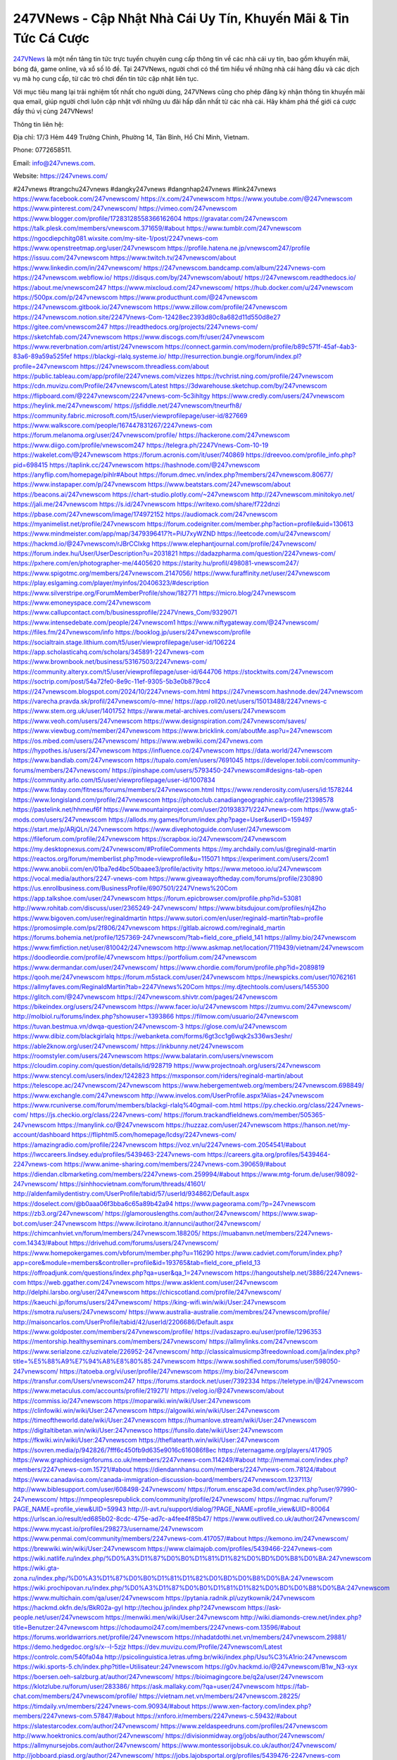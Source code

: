 247VNews - Cập Nhật Nhà Cái Uy Tín, Khuyến Mãi & Tin Tức Cá Cược
===================================

`247VNews <https://247vnews.com/>`_ là một nền tảng tin tức trực tuyến chuyên cung cấp thông tin về các nhà cái uy tín, bao gồm khuyến mãi, bóng đá, game online, và xổ số lô đề. Tại 247VNews, người chơi có thể tìm hiểu về những nhà cái hàng đầu và các dịch vụ mà họ cung cấp, từ các trò chơi đến tin tức cập nhật liên tục. 

Với mục tiêu mang lại trải nghiệm tốt nhất cho người dùng, 247VNews cũng cho phép đăng ký nhận thông tin khuyến mãi qua email, giúp người chơi luôn cập nhật với những ưu đãi hấp dẫn nhất từ các nhà cái. Hãy khám phá thế giới cá cược đầy thú vị cùng 247VNews!

Thông tin liên hệ: 

Địa chỉ: 17/3 Hẻm 449 Trường Chinh, Phường 14, Tân Bình, Hồ Chí Minh, Vietnam. 

Phone: 0772658511. 

Email: info@247vnews.com. 

Website: https://247vnews.com/ 

#247vnews #trangchu247vnews #dangky247vnews #dangnhap247vnews #link247vnews
https://www.facebook.com/247vnewscom/
https://x.com/247vnewscom
https://www.youtube.com/@247vnewscom
https://www.pinterest.com/247vnewscom/
https://vimeo.com/247vnewscom
https://www.blogger.com/profile/17283128558366162604
https://gravatar.com/247vnewscom
https://talk.plesk.com/members/vnewscom.371659/#about
https://www.tumblr.com/247vnewscom
https://ngocdiepchitg081.wixsite.com/my-site-1/post/2247vnews-com
https://www.openstreetmap.org/user/247vnewscom
https://profile.hatena.ne.jp/vnewscom247/profile
https://issuu.com/247vnewscom
https://www.twitch.tv/247vnewscom/about
https://www.linkedin.com/in/247vnewscom/
https://247vnewscom.bandcamp.com/album/2247vnews-com
https://247vnewscom.webflow.io/
https://disqus.com/by/247vnewscom/about/
https://247vnewscom.readthedocs.io/
https://about.me/vnewscom247
https://www.mixcloud.com/247vnewscom/
https://hub.docker.com/u/247vnewscom
https://500px.com/p/247vnewscom
https://www.producthunt.com/@247vnewscom
https://247vnewscom.gitbook.io/247vnewscom
https://www.zillow.com/profile/247vnewscom
https://247vnewscom.notion.site/2247Vnews-Com-12428ec2393d80c8a682d11d550d8e27
https://gitee.com/vnewscom247
https://readthedocs.org/projects/2247vnews-com/
https://sketchfab.com/247vnewscom
https://www.discogs.com/fr/user/247vnewscom
https://www.reverbnation.com/artist/247vnewscom
https://connect.garmin.com/modern/profile/b89c571f-45af-4ab3-83a6-89a59a525fef
https://blackgi-rlalq.systeme.io/
http://resurrection.bungie.org/forum/index.pl?profile=247vnewscom
https://247vnewscom.threadless.com/about
https://public.tableau.com/app/profile/2247vnews.com/vizzes
https://tvchrist.ning.com/profile/247vnewscom
https://cdn.muvizu.com/Profile/247vnewscom/Latest
https://3dwarehouse.sketchup.com/by/247vnewscom
https://flipboard.com/@2247vnewscom/2247vnews-com-5c3ihltgy
https://www.credly.com/users/247vnewscom
https://heylink.me/247vnewscom/
https://jsfiddle.net/247vnewscom/tneurfh8/
https://community.fabric.microsoft.com/t5/user/viewprofilepage/user-id/827669
https://www.walkscore.com/people/167447831267/2247vnews-com
https://forum.melanoma.org/user/247vnewscom/profile/
https://hackerone.com/247vnewscom
https://www.diigo.com/profile/vnewscom247
https://telegra.ph/2247Vnews-Com-10-19
https://wakelet.com/@247vnewscom
https://forum.acronis.com/it/user/740869
https://dreevoo.com/profile_info.php?pid=698415
https://taplink.cc/247vnewscom
https://hashnode.com/@247vnewscom
https://anyflip.com/homepage/pihlr#About
https://forum.dmec.vn/index.php?members/247vnewscom.80677/
https://www.instapaper.com/p/247vnewscom
https://www.beatstars.com/247vnewscom/about
https://beacons.ai/247vnewscom
https://chart-studio.plotly.com/~247vnewscom
http://247vnewscom.minitokyo.net/
https://jali.me/247vnewscom
https://s.id/247vnewscom
https://writexo.com/share/f722dnzi
https://pbase.com/247vnewscom/image/174972152
https://audiomack.com/247vnewscom
https://myanimelist.net/profile/247vnewscom
https://forum.codeigniter.com/member.php?action=profile&uid=130613
https://www.mindmeister.com/app/map/3479396417?t=PiU7xyWZND
https://leetcode.com/u/247vnewscom/
https://hackmd.io/@247vnewscom/rJBrCClxkg
https://www.elephantjournal.com/profile/247vnewscom/
https://forum.index.hu/User/UserDescription?u=2031821
https://dadazpharma.com/question/2247vnews-com/
https://pxhere.com/en/photographer-me/4405620
https://starity.hu/profil/498081-vnewscom247/
https://www.spigotmc.org/members/247vnewscom.2147056/
https://www.furaffinity.net/user/247vnewscom
https://play.eslgaming.com/player/myinfos/20406323/#description
https://www.silverstripe.org/ForumMemberProfile/show/182771
https://micro.blog/247vnewscom
https://www.emoneyspace.com/247vnewscom
https://www.callupcontact.com/b/businessprofile/2247Vnews_Com/9329071
https://www.intensedebate.com/people/247vnewscom1
https://www.niftygateway.com/@247vnewscom/
https://files.fm/247vnewscom/info
https://booklog.jp/users/247vnewscom/profile
https://socialtrain.stage.lithium.com/t5/user/viewprofilepage/user-id/106224
https://app.scholasticahq.com/scholars/345891-2247vnews-com
https://www.brownbook.net/business/53167503/2247vnews-com/
https://community.alteryx.com/t5/user/viewprofilepage/user-id/644706
https://stocktwits.com/247vnewscom
https://soctrip.com/post/54a72fe0-8e9c-11ef-9305-5b3e0b879cc4
https://247vnewscom.blogspot.com/2024/10/2247vnews-com.html
https://247vnewscom.hashnode.dev/247vnewscom
https://varecha.pravda.sk/profil/247vnewscom/o-mne/
https://app.roll20.net/users/15013488/2247vnews-c
https://www.stem.org.uk/user/1401752
https://www.metal-archives.com/users/247vnewscom
https://www.veoh.com/users/247vnewscom
https://www.designspiration.com/247vnewscom/saves/
https://www.viewbug.com/member/247vnewscom
https://www.bricklink.com/aboutMe.asp?u=247vnewscom
https://os.mbed.com/users/247vnewscom/
https://www.webwiki.com/247vnews.com
https://hypothes.is/users/247vnewscom
https://influence.co/247vnewscom
https://data.world/247vnewscom
https://www.bandlab.com/247vnewscom
https://tupalo.com/en/users/7691045
https://developer.tobii.com/community-forums/members/247vnewscom/
https://pinshape.com/users/5793450-247vnewscom#designs-tab-open
https://community.arlo.com/t5/user/viewprofilepage/user-id/1007834
https://www.fitday.com/fitness/forums/members/247vnewscom.html
https://www.renderosity.com/users/id:1578244
https://www.longisland.com/profile/247vnewscom
https://photoclub.canadiangeographic.ca/profile/21398578
https://pastelink.net/hhmeuf6f
https://www.mountainproject.com/user/201938371/2247vnews-com
https://www.gta5-mods.com/users/247vnewscom
https://allods.my.games/forum/index.php?page=User&userID=159497
https://start.me/p/ARjQLn/247vnewscom
https://www.divephotoguide.com/user/247vnewscom
https://fileforum.com/profile/247vnewscom
https://scrapbox.io/247vnewscom/247vnewscom
https://my.desktopnexus.com/247vnewscom/#ProfileComments
https://my.archdaily.com/us/@reginald-martin
https://reactos.org/forum/memberlist.php?mode=viewprofile&u=115071
https://experiment.com/users/2com1
https://www.anobii.com/en/01ba7ed4bc50baaee3/profile/activity
https://www.metooo.io/u/247vnewscom
https://vocal.media/authors/2247-vnews-com
https://www.giveawayoftheday.com/forums/profile/230890
https://us.enrollbusiness.com/BusinessProfile/6907501/2247Vnews%20Com
https://app.talkshoe.com/user/247vnewscom
https://forum.epicbrowser.com/profile.php?id=53081
http://www.rohitab.com/discuss/user/2365249-247vnewscom/
https://www.bitsdujour.com/profiles/nj4Zho
https://www.bigoven.com/user/reginaldmartin
https://www.sutori.com/en/user/reginald-martin?tab=profile
https://promosimple.com/ps/2f806/247vnewscom
https://gitlab.aicrowd.com/reginald_martin
https://forums.bohemia.net/profile/1257369-247vnewscom/?tab=field_core_pfield_141
https://allmy.bio/247vnewscom
https://www.fimfiction.net/user/810042/247vnewscom
http://www.askmap.net/location/7119439/vietnam/247vnewscom
https://doodleordie.com/profile/47vnewscom
https://portfolium.com/247vnewscom
https://www.dermandar.com/user/247vnewscom/
https://www.chordie.com/forum/profile.php?id=2089819
https://qooh.me/247vnewscom
https://forum.m5stack.com/user/247vnewscom
https://newspicks.com/user/10762161
https://allmyfaves.com/ReginaldMartin?tab=2247Vnews%20Com
https://my.djtechtools.com/users/1455300
https://glitch.com/@247vnewscom
https://247vnewscom.shivtr.com/pages/247vnewscom
https://bikeindex.org/users/247vnewscom
https://www.facer.io/u/247vnewscom
https://zumvu.com/247vnewscom/
http://molbiol.ru/forums/index.php?showuser=1393866
https://filmow.com/usuario/247vnewscom
https://tuvan.bestmua.vn/dwqa-question/247vnewscom-3
https://glose.com/u/247vnewscom
https://www.dibiz.com/blackgirlalq
https://webanketa.com/forms/6gt3cc1g6wqk2s336ws3eshr/
https://able2know.org/user/247vnewscom/
https://inkbunny.net/247vnewscom
https://roomstyler.com/users/247vnewscom
https://www.balatarin.com/users/vnewscom
https://cloudim.copiny.com/question/details/id/928719
https://www.projectnoah.org/users/247vnewscom
https://www.stencyl.com/users/index/1242823
https://mxsponsor.com/riders/reginald-martin/about
https://telescope.ac/247vnewscom/247vnewscom
https://www.hebergementweb.org/members/247vnewscom.698849/
https://www.exchangle.com/247vnewscom
http://www.invelos.com/UserProfile.aspx?Alias=247vnewscom
https://www.rcuniverse.com/forum/members/blackgi-rlalq%40gmail-com.html
https://py.checkio.org/class/2247vnews-com/
https://js.checkio.org/class/2247vnews-com/
https://forum.trackandfieldnews.com/member/505365-247vnewscom
https://manylink.co/@247vnewscom
https://huzzaz.com/user/247vnewscom
https://hanson.net/my-account/dashboard
https://fliphtml5.com/homepage/lcdsy/2247vnews-com/
https://amazingradio.com/profile/2247vnewscom
https://voz.vn/u/2247vnews-com.2054541/#about
https://lwccareers.lindsey.edu/profiles/5439463-2247vnews-com
https://careers.gita.org/profiles/5439464-2247vnews-com
https://www.anime-sharing.com/members/2247vnews-com.390659/#about
https://diendan.clbmarketing.com/members/2247vnews-com.259994/#about
https://www.mtg-forum.de/user/98092-247vnewscom/
https://sinhhocvietnam.com/forum/threads/41601/
http://aldenfamilydentistry.com/UserProfile/tabid/57/userId/934862/Default.aspx
https://doselect.com/@b0aaa06f3bba6c65a89b42a94
https://www.pageorama.com/?p=247vnewscom
https://zb3.org/247vnewscom/
https://glamorouslengths.com/author/247vnewscom/
https://www.swap-bot.com/user:247vnewscom
https://www.ilcirotano.it/annunci/author/247vnewscom/
https://chimcanhviet.vn/forum/members/247vnewscom.188205/
https://muabanvn.net/members/2247vnews-com.14343/#about
https://drivehud.com/forums/users/247vnewscom/
https://www.homepokergames.com/vbforum/member.php?u=116290
https://www.cadviet.com/forum/index.php?app=core&module=members&controller=profile&id=193765&tab=field_core_pfield_13
https://offroadjunk.com/questions/index.php?qa=user&qa_1=247vnewscom
https://hangoutshelp.net/3886/2247vnews-com
https://web.ggather.com/247vnewscom
https://www.asklent.com/user/247vnewscom
http://delphi.larsbo.org/user/247vnewscom
https://chicscotland.com/profile/247vnewscom/
https://kaeuchi.jp/forums/users/247vnewscom/
https://king-wifi.win/wiki/User:247vnewscom
https://smotra.ru/users/247vnewscom/
https://www.australia-australie.com/membres/247vnewscom/profile/
http://maisoncarlos.com/UserProfile/tabid/42/userId/2206686/Default.aspx
https://www.goldposter.com/members/247vnewscom/profile/
https://vadaszapro.eu/user/profile/1296353
https://mentorship.healthyseminars.com/members/247vnewscom/
https://allmylinks.com/247vnewscom
https://www.serialzone.cz/uzivatele/226952-247vnewscom/
http://classicalmusicmp3freedownload.com/ja/index.php?title=%E5%88%A9%E7%94%A8%E8%80%85:247vnewscom
https://www.soshified.com/forums/user/598050-247vnewscom/
https://tatoeba.org/vi/user/profile/247vnewscom
https://my.bio/247vnewscom
https://transfur.com/Users/vnewscom247
https://forums.stardock.net/user/7392334
https://teletype.in/@247vnewscom
https://www.metaculus.com/accounts/profile/219271/
https://velog.io/@247vnewscom/about
https://commiss.io/247vnewscom
https://moparwiki.win/wiki/User:247vnewscom
https://clinfowiki.win/wiki/User:247vnewscom
https://algowiki.win/wiki/User:247vnewscom
https://timeoftheworld.date/wiki/User:247vnewscom
https://humanlove.stream/wiki/User:247vnewscom
https://digitaltibetan.win/wiki/User:247vnewsco
https://funsilo.date/wiki/User:247vnewscom
https://fkwiki.win/wiki/User:247vnewscom
https://theflatearth.win/wiki/User:247vnewscom
https://sovren.media/p/942826/7fff6c450fb9d635e9016c616086f8ec
https://eternagame.org/players/417905
https://www.graphicdesignforums.co.uk/members/2247vnews-com.114249/#about
http://memmai.com/index.php?members/2247vnews-com.15721/#about
https://diendannhansu.com/members/2247vnews-com.78124/#about
https://www.canadavisa.com/canada-immigration-discussion-board/members/247vnewscom.1237113/
http://www.biblesupport.com/user/608498-247vnewscom/
https://forum.enscape3d.com/wcf/index.php?user/97990-247vnewscom/
https://nmpeoplesrepublick.com/community/profile/247vnewscom/
https://ingmac.ru/forum/?PAGE_NAME=profile_view&UID=59943
http://l-avt.ru/support/dialog/?PAGE_NAME=profile_view&UID=80064
https://urlscan.io/result/ed685b02-8cdc-475e-ad7c-a4fee4f85b47/
https://www.outlived.co.uk/author/247vnewscom/
https://www.mycast.io/profiles/298273/username/247vnewscom
https://www.penmai.com/community/members/2247vnews-com.417057/#about
https://kemono.im/247vnewscom/
https://brewwiki.win/wiki/User:247vnewscom
https://www.claimajob.com/profiles/5439466-2247vnews-com
https://wiki.natlife.ru/index.php/%D0%A3%D1%87%D0%B0%D1%81%D1%82%D0%BD%D0%B8%D0%BA:247vnewscom
https://wiki.gta-zona.ru/index.php/%D0%A3%D1%87%D0%B0%D1%81%D1%82%D0%BD%D0%B8%D0%BA:247vnewscom
https://wiki.prochipovan.ru/index.php/%D0%A3%D1%87%D0%B0%D1%81%D1%82%D0%BD%D0%B8%D0%BA:247vnewscom
https://www.multichain.com/qa/user/247vnewscom
https://pytania.radnik.pl/uzytkownik/247vnewscom
https://hackmd.okfn.de/s/BkR02a-gyl
http://techou.jp/index.php?247vnewscom
https://ask-people.net/user/247vnewscom
https://menwiki.men/wiki/User:247vnewscom
http://wiki.diamonds-crew.net/index.php?title=Benutzer:247vnewscom
https://chodaumoi247.com/members/2247vnews-com.13596/#about
https://forums.worldwarriors.net/profile/247vnewscom
https://nhadatdothi.net.vn/members/247vnewscom.29881/
https://demo.hedgedoc.org/s/x--I-5zjz
https://dev.muvizu.com/Profile/247vnewscom/Latest
https://controlc.com/540fa04a
http://psicolinguistica.letras.ufmg.br/wiki/index.php/Usu%C3%A1rio:247vnewscom
https://wiki.sports-5.ch/index.php?title=Utilisateur:247vnewscom
https://g0v.hackmd.io/@247vnewscom/B1w_N3-xyx
https://boersen.oeh-salzburg.at/author/247vnewscom/
https://bioimagingcore.be/q2a/user/247vnewscom
https://klotzlube.ru/forum/user/283386/
https://ask.mallaky.com/?qa=user/247vnewscom
https://fab-chat.com/members/247vnewscom/profile/
https://vietnam.net.vn/members/247vnewscom.28225/
https://timdaily.vn/members/2247vnews-com.90934/#about
https://www.xen-factory.com/index.php?members/2247vnews-com.57847/#about
https://xnforo.ir/members/2247vnews-c.59432/#about
https://slatestarcodex.com/author/247vnewscom/
https://www.zeldaspeedruns.com/profiles/247vnewscom
http://www.hoektronics.com/author/247vnewscom/
https://divisionmidway.org/jobs/author/247vnewscom/
https://allmynursejobs.com/author/247vnewscom/
https://www.montessorijobsuk.co.uk/author/247vnewscom/
http://jobboard.piasd.org/author/247vnewscom/
https://jobs.lajobsportal.org/profiles/5439476-2247vnews-com
https://www.heavyironjobs.com/profiles/5439477-2247vnews-com
https://www.sabahjobs.com/author/247vnewscom/
https://www.webwiki.de/247vnews.com
https://www.webwiki.it/247vnews.com
https://madripedia.wikis.cc/wiki/Usuario:247vnewscom
https://jobs.votesaveamerica.com/profiles/5439481-2247vnews-com
https://forums.wincustomize.com/user/7392334
https://www.webwiki.fr/247vnews.com
https://www.webwiki.co.uk/247vnews.com
https://smallseo.tools/website-checker/247vnews.com
https://jobs.insolidarityproject.com/profiles/5439483-2247vnews-com
https://www.webwikis.es/247vnews.com
https://247vnewscom.jasperwiki.com/6259148/2247vnews_com
https://articlement.com/author/2247vnews-com/
https://kingranks.com/author/2247vnews-com/
https://forums.stardock.com/user/7392334
https://forums.galciv3.com/user/7392334
https://www.klamm.de/forum/members/2247vnews-com.153075/#about
https://heavenarticle.com/author/2247vnews-com-1162962/
https://www.cgalliance.org/forums/members/2247vnews-com.41374/#about
https://www.aoezone.net/members/2247vnews-com.129951/#about
https://blender.community/2247vnewscom/
https://sites.google.com/view/247vnewscom/home
https://www.czporadna.cz/user/247vnewscom
https://www.buzzsprout.com/2101801/episodes/15935944-247vnews-com
https://podcastaddict.com/episode/https%3A%2F%2Fwww.buzzsprout.com%2F2101801%2Fepisodes%2F15935944-247vnews-com.mp3&podcastId=4475093
https://hardanreidlinglbeu.wixsite.com/elinor-salcedo/podcast/episode/7f048f8c/247vnewscom
https://www.podfriend.com/podcast/elinor-salcedo/episode/Buzzsprout-15935944/
https://curiocaster.com/podcast/pi6385247/29283715720
https://fountain.fm/episode/K4ozJxMFaEF9FDoRiFRr
https://www.podchaser.com/podcasts/elinor-salcedo-5339040/episodes/247vnewscom-227152524
https://castbox.fm/episode/247vnews.com-id5445226-id745237041
https://plus.rtl.de/podcast/elinor-salcedo-wy64ydd31evk2/247vnewscom-jiukdwewu77u3
https://www.podparadise.com/Podcast/1688863333/Listen/1729098000/0
https://podbay.fm/p/elinor-salcedo/e/1729072800
https://www.ivoox.com/en/247vnews-com-audios-mp3_rf_134904718_1.html
https://www.listennotes.com/podcasts/elinor-salcedo/247vnewscom-KZftvL8nyXW/
https://goodpods.com/podcasts/elinor-salcedo-257466/247vnewscom-76357989
https://www.iheart.com/podcast/269-elinor-salcedo-115585662/episode/247vnewscom-227827653/
https://www.deezer.com/fr/episode/680438621
https://open.spotify.com/episode/0WvuGDpzq6dxiHQGhA9YCy?si=YiKCZ3oeSWuZPdfBSsCJJg
https://podtail.com/podcast/corey-alonzo/247vnews-com/
https://player.fm/series/elinor-salcedo/ep-247vnewscom
https://podcastindex.org/podcast/6385247?episode=29283715720
https://www.steno.fm/show/77680b6e-8b07-53ae-bcab-9310652b155c/episode/QnV6enNwcm91dC0xNTkzNTk0NA==
https://podverse.fm/fr/episode/25Cg-m_5b
https://app.podcastguru.io/podcast/elinor-salcedo-1688863333/episode/247vnews-com-24f3d3c46330bf9078cdf74be4f0e4ec
https://podcasts-francais.fr/podcast/corey-alonzo/247vnews-com
https://irepod.com/podcast/corey-alonzo/247vnews-com
https://australian-podcasts.com/podcast/corey-alonzo/247vnews-com
https://toppodcasts.be/podcast/corey-alonzo/247vnews-com
https://canadian-podcasts.com/podcast/corey-alonzo/247vnews-com
https://uk-podcasts.co.uk/podcast/corey-alonzo/247vnews-com
https://deutschepodcasts.de/podcast/corey-alonzo/247vnews-com
https://nederlandse-podcasts.nl/podcast/corey-alonzo/247vnews-com
https://american-podcasts.com/podcast/corey-alonzo/247vnews-com
https://norske-podcaster.com/podcast/corey-alonzo/247vnews-com
https://danske-podcasts.dk/podcast/corey-alonzo/247vnews-com
https://italia-podcast.it/podcast/corey-alonzo/247vnews-com
https://podmailer.com/podcast/corey-alonzo/247vnews-com
https://podcast-espana.es/podcast/corey-alonzo/247vnews-com
https://suomalaiset-podcastit.fi/podcast/corey-alonzo/247vnews-com
https://indian-podcasts.com/podcast/corey-alonzo/247vnews-com
https://poddar.se/podcast/corey-alonzo/247vnews-com
https://nzpod.co.nz/podcast/corey-alonzo/247vnews-com
https://pod.pe/podcast/corey-alonzo/247vnews-com
https://podcast-chile.com/podcast/corey-alonzo/247vnews-com
https://podcast-colombia.co/podcast/corey-alonzo/247vnews-com
https://podcasts-brasileiros.com/podcast/corey-alonzo/247vnews-com
https://podcast-mexico.mx/podcast/corey-alonzo/247vnews-com
https://music.amazon.com/podcasts/ef0d1b1b-8afc-4d07-b178-4207746410b2/episodes/685e3444-efbd-40b4-b2b0-e06ba81e292d/elinor-salcedo-247vnews-com
https://music.amazon.co.jp/podcasts/ef0d1b1b-8afc-4d07-b178-4207746410b2/episodes/685e3444-efbd-40b4-b2b0-e06ba81e292d/elinor-salcedo-247vnews-com
https://music.amazon.de/podcasts/ef0d1b1b-8afc-4d07-b178-4207746410b2/episodes/685e3444-efbd-40b4-b2b0-e06ba81e292d/elinor-salcedo-247vnews-com
https://music.amazon.co.uk/podcasts/ef0d1b1b-8afc-4d07-b178-4207746410b2/episodes/685e3444-efbd-40b4-b2b0-e06ba81e292d/elinor-salcedo-247vnews-com
https://music.amazon.fr/podcasts/ef0d1b1b-8afc-4d07-b178-4207746410b2/episodes/685e3444-efbd-40b4-b2b0-e06ba81e292d/elinor-salcedo-247vnews-com
https://music.amazon.ca/podcasts/ef0d1b1b-8afc-4d07-b178-4207746410b2/episodes/685e3444-efbd-40b4-b2b0-e06ba81e292d/elinor-salcedo-247vnews-com
https://music.amazon.in/podcasts/ef0d1b1b-8afc-4d07-b178-4207746410b2/episodes/685e3444-efbd-40b4-b2b0-e06ba81e292d/elinor-salcedo-247vnews-com
https://music.amazon.it/podcasts/ef0d1b1b-8afc-4d07-b178-4207746410b2/episodes/685e3444-efbd-40b4-b2b0-e06ba81e292d/elinor-salcedo-247vnews-com
https://music.amazon.es/podcasts/ef0d1b1b-8afc-4d07-b178-4207746410b2/episodes/685e3444-efbd-40b4-b2b0-e06ba81e292d/elinor-salcedo-247vnews-com
https://music.amazon.com.br/podcasts/ef0d1b1b-8afc-4d07-b178-4207746410b2/episodes/685e3444-efbd-40b4-b2b0-e06ba81e292d/elinor-salcedo-247vnews-com
https://music.amazon.com.au/podcasts/ef0d1b1b-8afc-4d07-b178-4207746410b2/episodes/685e3444-efbd-40b4-b2b0-e06ba81e292d/elinor-salcedo-247vnews-com
https://podcasts.apple.com/us/podcast/247vnews-com/id1688863333?i=1000673288314
https://podcasts.apple.com/bh/podcast/247vnews-com/id1688863333?i=1000673288314
https://podcasts.apple.com/bw/podcast/247vnews-com/id1688863333?i=1000673288314
https://podcasts.apple.com/cm/podcast/247vnews-com/id1688863333?i=1000673288314
https://podcasts.apple.com/ci/podcast/247vnews-com/id1688863333?i=1000673288314
https://podcasts.apple.com/eg/podcast/247vnews-com/id1688863333?i=1000673288314
https://podcasts.apple.com/gw/podcast/247vnews-com/id1688863333?i=1000673288314
https://podcasts.apple.com/in/podcast/247vnews-com/id1688863333?i=1000673288314
https://podcasts.apple.com/il/podcast/247vnews-com/id1688863333?i=1000673288314
https://podcasts.apple.com/jo/podcast/247vnews-com/id1688863333?i=1000673288314
https://podcasts.apple.com/ke/podcast/247vnews-com/id1688863333?i=1000673288314
https://podcasts.apple.com/kw/podcast/247vnews-com/id1688863333?i=1000673288314
https://podcasts.apple.com/mg/podcast/247vnews-com/id1688863333?i=1000673288314
https://podcasts.apple.com/ml/podcast/247vnews-com/id1688863333?i=1000673288314
https://podcasts.apple.com/ma/podcast/247vnews-com/id1688863333?i=1000673288314
https://podcasts.apple.com/mu/podcast/247vnews-com/id1688863333?i=1000673288314
https://podcasts.apple.com/mz/podcast/247vnews-com/id1688863333?i=1000673288314
https://podcasts.apple.com/ne/podcast/247vnews-com/id1688863333?i=1000673288314
https://podcasts.apple.com/ng/podcast/247vnews-com/id1688863333?i=1000673288314
https://podcasts.apple.com/om/podcast/247vnews-com/id1688863333?i=1000673288314
https://podcasts.apple.com/qa/podcast/247vnews-com/id1688863333?i=1000673288314
https://podcasts.apple.com/sa/podcast/247vnews-com/id1688863333?i=1000673288314
https://podcasts.apple.com/sn/podcast/247vnews-com/id1688863333?i=1000673288314
https://podcasts.apple.com/za/podcast/247vnews-com/id1688863333?i=1000673288314
https://podcasts.apple.com/tn/podcast/247vnews-com/id1688863333?i=1000673288314
https://podcasts.apple.com/ug/podcast/247vnews-com/id1688863333?i=1000673288314
https://podcasts.apple.com/ae/podcast/247vnews-com/id1688863333?i=1000673288314
https://podcasts.apple.com/au/podcast/247vnews-com/id1688863333?i=1000673288314
https://podcasts.apple.com/hk/podcast/247vnews-com/id1688863333?i=1000673288314
https://podcasts.apple.com/id/podcast/247vnews-com/id1688863333?i=1000673288314
https://podcasts.apple.com/jp/podcast/247vnews-com/id1688863333?i=1000673288314
https://podcasts.apple.com/kr/podcast/247vnews-com/id1688863333?i=1000673288314
https://podcasts.apple.com/mo/podcast/247vnews-com/id1688863333?i=1000673288314
https://podcasts.apple.com/my/podcast/247vnews-com/id1688863333?i=1000673288314
https://podcasts.apple.com/nz/podcast/247vnews-com/id1688863333?i=1000673288314
https://podcasts.apple.com/ph/podcast/247vnews-com/id1688863333?i=1000673288314
https://podcasts.apple.com/sg/podcast/247vnews-com/id1688863333?i=1000673288314
https://podcasts.apple.com/tw/podcast/247vnews-com/id1688863333?i=1000673288314
https://podcasts.apple.com/th/podcast/247vnews-com/id1688863333?i=1000673288314
https://podcasts.apple.com/vn/podcast/247vnews-com/id1688863333?i=1000673288314
https://podcasts.apple.com/am/podcast/247vnews-com/id1688863333?i=1000673288314
https://podcasts.apple.com/az/podcast/247vnews-com/id1688863333?i=1000673288314
https://podcasts.apple.com/bg/podcast/247vnews-com/id1688863333?i=1000673288314
https://podcasts.apple.com/cz/podcast/247vnews-com/id1688863333?i=1000673288314
https://podcasts.apple.com/dk/podcast/247vnews-com/id1688863333?i=1000673288314
https://podcasts.apple.com/de/podcast/247vnews-com/id1688863333?i=1000673288314
https://podcasts.apple.com/ee/podcast/247vnews-com/id1688863333?i=1000673288314
https://podcasts.apple.com/es/podcast/247vnews-com/id1688863333?i=1000673288314
https://podcasts.apple.com/fr/podcast/247vnews-com/id1688863333?i=1000673288314
https://podcasts.apple.com/ge/podcast/247vnews-com/id1688863333?i=1000673288314
https://podcasts.apple.com/gr/podcast/247vnews-com/id1688863333?i=1000673288314
https://podcasts.apple.com/hr/podcast/247vnews-com/id1688863333?i=1000673288314
https://podcasts.apple.com/ie/podcast/247vnews-com/id1688863333?i=1000673288314
https://podcasts.apple.com/it/podcast/247vnews-com/id1688863333?i=1000673288314
https://podcasts.apple.com/kz/podcast/247vnews-com/id1688863333?i=1000673288314
https://podcasts.apple.com/kg/podcast/247vnews-com/id1688863333?i=1000673288314
https://podcasts.apple.com/lv/podcast/247vnews-com/id1688863333?i=1000673288314
https://podcasts.apple.com/lt/podcast/247vnews-com/id1688863333?i=1000673288314
https://podcasts.apple.com/lu/podcast/247vnews-com/id1688863333?i=1000673288314
https://podcasts.apple.com/hu/podcast/247vnews-com/id1688863333?i=1000673288314
https://podcasts.apple.com/mt/podcast/247vnews-com/id1688863333?i=1000673288314
https://podcasts.apple.com/md/podcast/247vnews-com/id1688863333?i=1000673288314
https://podcasts.apple.com/me/podcast/247vnews-com/id1688863333?i=1000673288314
https://podcasts.apple.com/nl/podcast/247vnews-com/id1688863333?i=1000673288314
https://podcasts.apple.com/mk/podcast/247vnews-com/id1688863333?i=1000673288314
https://podcasts.apple.com/no/podcast/247vnews-com/id1688863333?i=1000673288314
https://podcasts.apple.com/at/podcast/247vnews-com/id1688863333?i=1000673288314
https://podcasts.apple.com/pl/podcast/247vnews-com/id1688863333?i=1000673288314
https://podcasts.apple.com/pt/podcast/247vnews-com/id1688863333?i=1000673288314
https://podcasts.apple.com/ro/podcast/247vnews-com/id1688863333?i=1000673288314
https://podcasts.apple.com/ru/podcast/247vnews-com/id1688863333?i=1000673288314
https://podcasts.apple.com/sk/podcast/247vnews-com/id1688863333?i=1000673288314
https://podcasts.apple.com/si/podcast/247vnews-com/id1688863333?i=1000673288314
https://podcasts.apple.com/fi/podcast/247vnews-com/id1688863333?i=1000673288314
https://podcasts.apple.com/se/podcast/247vnews-com/id1688863333?i=1000673288314
https://podcasts.apple.com/tj/podcast/247vnews-com/id1688863333?i=1000673288314
https://podcasts.apple.com/tr/podcast/247vnews-com/id1688863333?i=1000673288314
https://podcasts.apple.com/tm/podcast/247vnews-com/id1688863333?i=1000673288314
https://podcasts.apple.com/ua/podcast/247vnews-com/id1688863333?i=1000673288314
https://podcasts.apple.com/la/podcast/247vnews-com/id1688863333?i=1000673288314
https://podcasts.apple.com/br/podcast/247vnews-com/id1688863333?i=1000673288314
https://podcasts.apple.com/cl/podcast/247vnews-com/id1688863333?i=1000673288314
https://podcasts.apple.com/co/podcast/247vnews-com/id1688863333?i=1000673288314
https://podcasts.apple.com/mx/podcast/247vnews-com/id1688863333?i=1000673288314
https://podcasts.apple.com/ca/podcast/247vnews-com/id1688863333?i=1000673288314
https://podcasts.apple.com/podcast/247vnews-com/id1688863333?i=1000673288314
https://chromewebstore.google.com/detail/highland-girl/angbfnbkcipdfagobllkloceapkcapeb
https://chromewebstore.google.com/detail/highland-girl/angbfnbkcipdfagobllkloceapkcapeb?hl=vi
https://chromewebstore.google.com/detail/highland-girl/angbfnbkcipdfagobllkloceapkcapeb?hl=ar
https://chromewebstore.google.com/detail/highland-girl/angbfnbkcipdfagobllkloceapkcapeb?hl=bg
https://chromewebstore.google.com/detail/highland-girl/angbfnbkcipdfagobllkloceapkcapeb?hl=bn
https://chromewebstore.google.com/detail/highland-girl/angbfnbkcipdfagobllkloceapkcapeb?hl=ca
https://chromewebstore.google.com/detail/highland-girl/angbfnbkcipdfagobllkloceapkcapeb?hl=cs
https://chromewebstore.google.com/detail/highland-girl/angbfnbkcipdfagobllkloceapkcapeb?hl=da
https://chromewebstore.google.com/detail/highland-girl/angbfnbkcipdfagobllkloceapkcapeb?hl=de
https://chromewebstore.google.com/detail/highland-girl/angbfnbkcipdfagobllkloceapkcapeb?hl=el
https://chromewebstore.google.com/detail/highland-girl/angbfnbkcipdfagobllkloceapkcapeb?hl=fa
https://chromewebstore.google.com/detail/highland-girl/angbfnbkcipdfagobllkloceapkcapeb?hl=fr
https://chromewebstore.google.com/detail/highland-girl/angbfnbkcipdfagobllkloceapkcapeb?hl=gsw
https://chromewebstore.google.com/detail/highland-girl/angbfnbkcipdfagobllkloceapkcapeb?hl=he
https://chromewebstore.google.com/detail/highland-girl/angbfnbkcipdfagobllkloceapkcapeb?hl=hi
https://chromewebstore.google.com/detail/highland-girl/angbfnbkcipdfagobllkloceapkcapeb?hl=hr
https://chromewebstore.google.com/detail/highland-girl/angbfnbkcipdfagobllkloceapkcapeb?hl=id
https://chromewebstore.google.com/detail/highland-girl/angbfnbkcipdfagobllkloceapkcapeb?hl=it
https://chromewebstore.google.com/detail/highland-girl/angbfnbkcipdfagobllkloceapkcapeb?hl=ja
https://chromewebstore.google.com/detail/highland-girl/angbfnbkcipdfagobllkloceapkcapeb?hl=lv
https://chromewebstore.google.com/detail/highland-girl/angbfnbkcipdfagobllkloceapkcapeb?hl=ms
https://chromewebstore.google.com/detail/highland-girl/angbfnbkcipdfagobllkloceapkcapeb?hl=no
https://chromewebstore.google.com/detail/highland-girl/angbfnbkcipdfagobllkloceapkcapeb?hl=pl
https://chromewebstore.google.com/detail/highland-girl/angbfnbkcipdfagobllkloceapkcapeb?hl=pt
https://chromewebstore.google.com/detail/highland-girl/angbfnbkcipdfagobllkloceapkcapeb?hl=pt_PT
https://chromewebstore.google.com/detail/highland-girl/angbfnbkcipdfagobllkloceapkcapeb?hl=ro
https://chromewebstore.google.com/detail/highland-girl/angbfnbkcipdfagobllkloceapkcapeb?hl=te
https://chromewebstore.google.com/detail/highland-girl/angbfnbkcipdfagobllkloceapkcapeb?hl=th
https://chromewebstore.google.com/detail/highland-girl/angbfnbkcipdfagobllkloceapkcapeb?hl=tr
https://chromewebstore.google.com/detail/highland-girl/angbfnbkcipdfagobllkloceapkcapeb?hl=uk
https://chromewebstore.google.com/detail/highland-girl/angbfnbkcipdfagobllkloceapkcapeb?hl=zh
https://chromewebstore.google.com/detail/highland-girl/angbfnbkcipdfagobllkloceapkcapeb?hl=zh_HK
https://chromewebstore.google.com/detail/highland-girl/angbfnbkcipdfagobllkloceapkcapeb?hl=fil
https://chromewebstore.google.com/detail/highland-girl/angbfnbkcipdfagobllkloceapkcapeb?hl=mr
https://chromewebstore.google.com/detail/highland-girl/angbfnbkcipdfagobllkloceapkcapeb?hl=sv
https://chromewebstore.google.com/detail/highland-girl/angbfnbkcipdfagobllkloceapkcapeb?hl=sk
https://chromewebstore.google.com/detail/highland-girl/angbfnbkcipdfagobllkloceapkcapeb?hl=sl
https://chromewebstore.google.com/detail/highland-girl/angbfnbkcipdfagobllkloceapkcapeb?hl=sr
https://chromewebstore.google.com/detail/highland-girl/angbfnbkcipdfagobllkloceapkcapeb?hl=ta
https://chromewebstore.google.com/detail/highland-girl/angbfnbkcipdfagobllkloceapkcapeb?hl=hu
https://chromewebstore.google.com/detail/highland-girl/angbfnbkcipdfagobllkloceapkcapeb?hl=zh-CN
https://chromewebstore.google.com/detail/highland-girl/angbfnbkcipdfagobllkloceapkcapeb?hl=am
https://chromewebstore.google.com/detail/highland-girl/angbfnbkcipdfagobllkloceapkcapeb?hl=es_US
https://chromewebstore.google.com/detail/highland-girl/angbfnbkcipdfagobllkloceapkcapeb?hl=nl
https://chromewebstore.google.com/detail/highland-girl/angbfnbkcipdfagobllkloceapkcapeb?hl=sw
https://chromewebstore.google.com/detail/highland-girl/angbfnbkcipdfagobllkloceapkcapeb?hl=pt-BR
https://chromewebstore.google.com/detail/highland-girl/angbfnbkcipdfagobllkloceapkcapeb?hl=af
https://chromewebstore.google.com/detail/highland-girl/angbfnbkcipdfagobllkloceapkcapeb?hl=de_AT
https://chromewebstore.google.com/detail/highland-girl/angbfnbkcipdfagobllkloceapkcapeb?hl=fi
https://chromewebstore.google.com/detail/highland-girl/angbfnbkcipdfagobllkloceapkcapeb?hl=zh_TW
https://chromewebstore.google.com/detail/highland-girl/angbfnbkcipdfagobllkloceapkcapeb?hl=fr_CA
https://chromewebstore.google.com/detail/highland-girl/angbfnbkcipdfagobllkloceapkcapeb?hl=es-419
https://chromewebstore.google.com/detail/highland-girl/angbfnbkcipdfagobllkloceapkcapeb?hl=ln
https://chromewebstore.google.com/detail/highland-girl/angbfnbkcipdfagobllkloceapkcapeb?hl=mn
https://chromewebstore.google.com/detail/highland-girl/angbfnbkcipdfagobllkloceapkcapeb?hl=be
https://chromewebstore.google.com/detail/highland-girl/angbfnbkcipdfagobllkloceapkcapeb?hl=pt-PT
https://chromewebstore.google.com/detail/highland-girl/angbfnbkcipdfagobllkloceapkcapeb?hl=gl
https://chromewebstore.google.com/detail/highland-girl/angbfnbkcipdfagobllkloceapkcapeb?hl=gu
https://chromewebstore.google.com/detail/highland-girl/angbfnbkcipdfagobllkloceapkcapeb?hl=ko
https://chromewebstore.google.com/detail/highland-girl/angbfnbkcipdfagobllkloceapkcapeb?hl=iw
https://chromewebstore.google.com/detail/highland-girl/angbfnbkcipdfagobllkloceapkcapeb?hl=ru
https://chromewebstore.google.com/detail/highland-girl/angbfnbkcipdfagobllkloceapkcapeb?hl=sr_Latn
https://chromewebstore.google.com/detail/highland-girl/angbfnbkcipdfagobllkloceapkcapeb?hl=es_PY
https://chromewebstore.google.com/detail/highland-girl/angbfnbkcipdfagobllkloceapkcapeb?hl=kk
https://chromewebstore.google.com/detail/highland-girl/angbfnbkcipdfagobllkloceapkcapeb?hl=zh-TW
https://chromewebstore.google.com/detail/highland-girl/angbfnbkcipdfagobllkloceapkcapeb?hl=es
https://chromewebstore.google.com/detail/highland-girl/angbfnbkcipdfagobllkloceapkcapeb?hl=et
https://chromewebstore.google.com/detail/highland-girl/angbfnbkcipdfagobllkloceapkcapeb?hl=lt
https://chromewebstore.google.com/detail/highland-girl/angbfnbkcipdfagobllkloceapkcapeb?hl=ml
https://chromewebstore.google.com/detail/highland-girl/angbfnbkcipdfagobllkloceapkcapeb?hl=ky
https://chromewebstore.google.com/detail/highland-girl/angbfnbkcipdfagobllkloceapkcapeb?hl=fr_CH
https://chromewebstore.google.com/detail/highland-girl/angbfnbkcipdfagobllkloceapkcapeb?hl=es_DO
https://chromewebstore.google.com/detail/highland-girl/angbfnbkcipdfagobllkloceapkcapeb?hl=uz
https://chromewebstore.google.com/detail/highland-girl/angbfnbkcipdfagobllkloceapkcapeb?hl=es_AR
https://chromewebstore.google.com/detail/highland-girl/angbfnbkcipdfagobllkloceapkcapeb?hl=eu
https://chromewebstore.google.com/detail/highland-girl/angbfnbkcipdfagobllkloceapkcapeb?hl=az
https://chromewebstore.google.com/detail/highland-girl/angbfnbkcipdfagobllkloceapkcapeb?hl=ka
https://chromewebstore.google.com/detail/highland-girl/angbfnbkcipdfagobllkloceapkcapeb?hl=en-GB
https://chromewebstore.google.com/detail/highland-girl/angbfnbkcipdfagobllkloceapkcapeb?hl=en-US
https://chromewebstore.google.com/detail/highland-girl/angbfnbkcipdfagobllkloceapkcapeb?gl=EG
https://chromewebstore.google.com/detail/highland-girl/angbfnbkcipdfagobllkloceapkcapeb?hl=km
https://chromewebstore.google.com/detail/highland-girl/angbfnbkcipdfagobllkloceapkcapeb?hl=my
https://chromewebstore.google.com/detail/highland-girl/angbfnbkcipdfagobllkloceapkcapeb?gl=AE
https://chromewebstore.google.com/detail/highland-girl/angbfnbkcipdfagobllkloceapkcapeb?gl=ZA
https://mcc.imtrac.in/web/247vnewscom/home/-/blogs/247vnews-cap-nhat-nha-cai-uy-tin-khuyen-mai-tin-tuc-ca-cuoc
https://mapman.gabipd.org/web/anastassia/home/-/message_boards/message/603746
https://caxman.boc-group.eu/web/247vnewscom/home/-/blogs/247vnews-cap-nhat-nha-cai-uy-tin-khuyen-mai-tin-tuc-ca-cuoc
http://www.lemmth.gr/web/247vnewscom/home/-/blogs/247vnews-cap-nhat-nha-cai-uy-tin-khuyen-mai-tin-tuc-ca-cuoc
https://www.tliu.co.za/web/247vnewscom/home/-/blogs/247vnews-cap-nhat-nha-cai-uy-tin-khuyen-mai-tin-tuc-ca-cuoc
http://pras.ambiente.gob.ec/en/web/247vnewscom/home/-/blogs/247vnews-cap-nhat-nha-cai-uy-tin-khuyen-mai-tin-tuc-ca-cuoc
https://www.ideage.es/portal/web/247vnewscom/home/-/blogs/247vnews-cap-nhat-nha-cai-uy-tin-khuyen-mai-tin-tuc-ca-cuoc
https://2247vnewscom.onlc.fr/
https://247vnewscom.onlc.be/
https://2247vnewsco6308.onlc.eu/
https://2247vnewsco2694.onlc.ml/
https://247vnewscom.localinfo.jp/posts/55604662
https://247vnewscom.themedia.jp/posts/55604663
https://247vnewscom.theblog.me/posts/55604664
https://247vnewscom.storeinfo.jp/posts/55604665
https://247vnewscom.shopinfo.jp/posts/55604666
https://247vnewscom.therestaurant.jp/posts/55604667
https://247vnewscom.amebaownd.com/posts/55604668
https://247vnewscom.notepin.co/
https://247vnewscom.blogspot.com/2024/10/247vnews-cap-nhat-nha-cai-uy-tin-khuyen.html
https://sites.google.com/view/247vnewscom1/home
https://glose.com/u/247vnewscom
https://rant.li/link247vnewscom/247vnews-cap-nhat-nha-cai-uy-tin-khuyen-mai-and-tin-tuc-ca-cuoc
https://telegra.ph/247VNews---Cap-Nhat-Nha-Cai-Uy-Tin-Khuyen-Mai--Tin-Tuc-Ca-Cuoc-10-20
https://www.quora.com/profile/2247Vnews-Com
